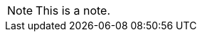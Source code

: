 // .note
NOTE: This is a note.

////
// .note-with-title
.Title of note
NOTE: This is a note with title.

// .note-with-id-and-role
[#note-1.yellow]
NOTE: This is a note with id and role.

// .note-block
[NOTE]
====
This is a note with complex content.

* It contains a list.
====

// .tip
TIP: This is a tip.

// .tip-with-title
.Title of tip
TIP: This is a tip with title.

// .tip-with-id-and-role
[#tip-1.blue]
TIP: This is a tip with id and role.

// .tip-block
[TIP]
====
This is a tip with complex content.

* It contains a list.
====

// .important
IMPORTANT: This is an important notice.

// .important-with-title
.Title of important notice
IMPORTANT: This is an important notice with title.

// .important-with-id-and-role
[#important-1.red]
IMPORTANT: This is an important notice with id and role.

// .important-block
[IMPORTANT]
====
This is an important notice with complex content.

* It contains a list.
====

// .caution
CAUTION: This is a caution.

// .caution-with-title
.Title of caution
CAUTION: This is a caution with title.

// .caution-with-id-and-role
[#caution-1.red]
CAUTION: This is a caution with id and role.

// .caution-block
[CAUTION]
====
This is a caution with complex content.

* It contains a list.
====

// .warning
WARNING: This is a warning.

// .warning-with-title
.Title of warning
WARNING: This is a warning with title.

// .warning-with-id-and-role
[#warning-1.red]
WARNING: This is a warning with id and role.

// .warning-block
[WARNING]
====
This is a warning with complex content.

* It contains a list.
====
////
